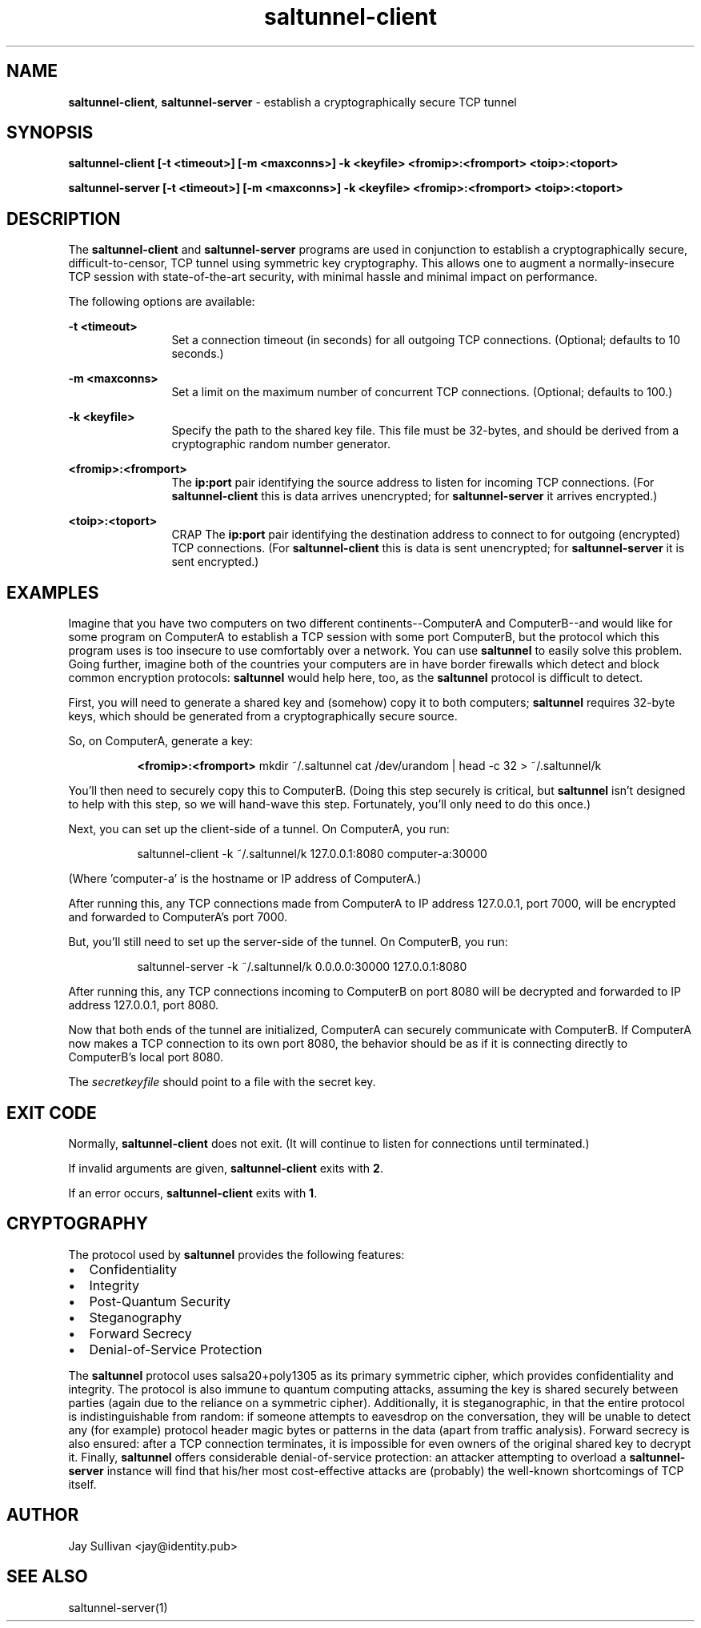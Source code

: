 .TH saltunnel-client 1 "May 2020" "saltunnel" "saltunnel"

.SH NAME
.PP
\fBsaltunnel-client\fP, \fBsaltunnel-server\fP  - establish a cryptographically secure TCP tunnel

.SH SYNOPSIS
.PP
.B saltunnel-client [-t <timeout>] [-m <maxconns>] -k <keyfile> <fromip>:<fromport> <toip>:<toport>
.PP
.B saltunnel-server [-t <timeout>] [-m <maxconns>] -k <keyfile> <fromip>:<fromport> <toip>:<toport>

.SH DESCRIPTION
.PP
The \fBsaltunnel-client\fP and \fBsaltunnel-server\fP programs are used in conjunction to establish a cryptographically secure, difficult-to-censor, TCP tunnel using symmetric key cryptography.  This allows one to augment a normally-insecure TCP session with state-of-the-art security, with minimal hassle and minimal impact on performance. 

The following options are available:

    \fB-t <timeout>\fP 
.RS 12
Set a connection timeout (in seconds) for all outgoing TCP connections. (Optional; defaults to 10 seconds.)
.RE

    \fB-m <maxconns>\fP 
.RS 12
Set a limit on the maximum number of concurrent TCP connections. (Optional; defaults to 100.)
.RE

    \fB-k <keyfile>\fP 
.RS 12
Specify the path to the shared key file. This file must be 32-bytes, and should be derived from a cryptographic random number generator.
.RE

    \fB<fromip>:<fromport>\fP 
.RS 12
The \fBip:port\fP pair identifying the source address to listen for incoming TCP connections. (For \fBsaltunnel-client\fP this is data arrives unencrypted; for \fBsaltunnel-server\fP it arrives encrypted.)
.RE

    \fB<toip>:<toport>\fP 
.RS 12
CRAP The \fBip:port\fP pair identifying the destination address to connect to for outgoing (encrypted) TCP connections. (For \fBsaltunnel-client\fP this is data is sent unencrypted; for \fBsaltunnel-server\fP it is sent encrypted.)
.RE


.SH EXAMPLES

Imagine that you have two computers on two different continents--ComputerA and ComputerB--and would like for some program on ComputerA to establish a TCP session with some port ComputerB, but the protocol which this program uses is too insecure to use comfortably over a network. You can use \fBsaltunnel\fP to easily solve this problem. Going further, imagine both of the countries your computers are in have border firewalls which detect and block common encryption protocols: \fBsaltunnel\fP would help here, too, as the \fBsaltunnel\fP protocol is difficult to detect.

First, you will need to generate a shared key and (somehow) copy it to both computers; \fBsaltunnel\fP requires 32-byte keys, which should be generated from a cryptographically secure source. 

So, on ComputerA, generate a key:

.RS 8
\fB<fromip>:<fromport>\fP 
mkdir ~/.saltunnel
cat /dev/urandom | head -c 32 > ~/.saltunnel/k
.RE

You'll then need to securely copy this to ComputerB.  (Doing this step securely is critical, but \fBsaltunnel\fP isn't designed to help with this step, so we will hand-wave this step. Fortunately, you'll only need to do this once.)

Next, you can set up the client-side of a tunnel. On ComputerA, you run:

.RS 8
saltunnel-client -k ~/.saltunnel/k 127.0.0.1:8080 computer-a:30000
.RE

(Where 'computer-a' is the hostname or IP address of ComputerA.)

After running this, any TCP connections made from ComputerA to IP address 127.0.0.1, port 7000, will be encrypted and forwarded to ComputerA's port 7000.

But, you'll still need to set up the server-side of the tunnel.  On ComputerB, you run:

.RS 8
saltunnel-server -k ~/.saltunnel/k 0.0.0.0:30000 127.0.0.1:8080
.RE

After running this, any TCP connections incoming to ComputerB on port 8080 will be decrypted and forwarded to IP address 127.0.0.1, port 8080.

Now that both ends of the tunnel are initialized, ComputerA can securely communicate with ComputerB. If ComputerA now makes a TCP connection to its own port 8080, the behavior should be as if it is connecting directly to ComputerB's local port 8080.

.PP
The \fIsecretkeyfile\fP should point to a file with the secret key.
.SH EXIT CODE
.PP
Normally, \fBsaltunnel-client\fP does not exit. (It will continue to listen for connections until terminated.)
.PP
If invalid arguments are given, \fBsaltunnel-client\fP exits with \fB2\fP.
.PP
If an error occurs, \fBsaltunnel-client\fP exits with \fB1\fP.
.SH CRYPTOGRAPHY
.PP
The protocol used by \fBsaltunnel\fP provides the following features:

.IP \[bu] 2
Confidentiality
.IP \[bu]
Integrity
.IP \[bu]
Post-Quantum Security
.IP \[bu]
Steganography
.IP \[bu]
Forward Secrecy
.IP \[bu]
Denial-of-Service Protection

.PP
The \fBsaltunnel\fP protocol uses salsa20+poly1305 as its primary symmetric cipher, which provides confidentiality and integrity. The protocol is also immune to quantum computing attacks, assuming the key is shared securely between parties (again due to the reliance on a symmetric cipher).  Additionally, it is steganographic, in that the entire protocol is indistinguishable from random: if someone attempts to eavesdrop on the conversation, they will be unable to detect any (for example) protocol header magic bytes or patterns in the data (apart from traffic analysis). Forward secrecy is also ensured: after a TCP connection terminates, it is impossible for even owners of the original shared key to decrypt it. Finally, \fBsaltunnel\fP offers considerable denial-of-service protection: an attacker attempting to overload a \fBsaltunnel-server\fP instance will find that his/her most cost-effective attacks are (probably) the well-known shortcomings of TCP itself.

.SH AUTHOR
Jay Sullivan <jay@identity.pub>
.SH "SEE ALSO"
saltunnel-server(1)

